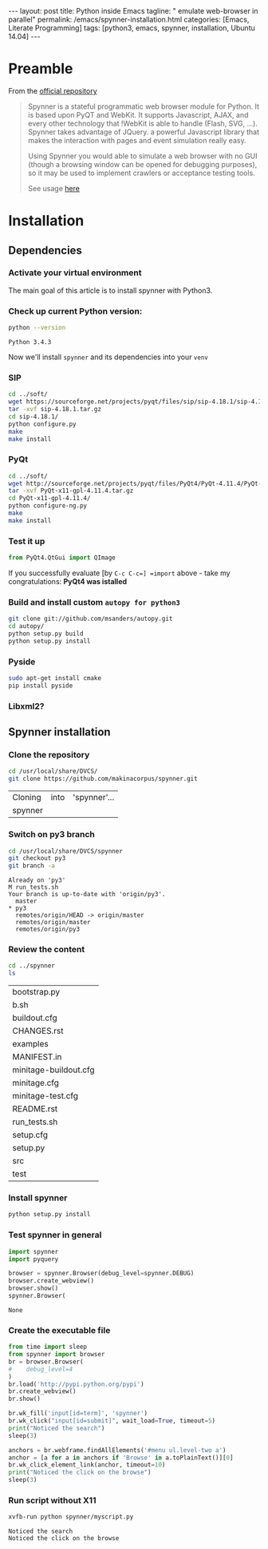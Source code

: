 #+BEGIN_HTML
---
layout: post
title: Python inside Emacs
tagline: " emulate web-browser in parallel"
permalink: /emacs/spynner-installation.html
categories: [Emacs, Literate Programming]
tags: [python3, emacs, spynner, installation, Ubuntu 14.04]
---
#+END_HTML
#+STARTUP: showall
#+OPTIONS: tags:nil num:nil \n:nil @:t ::t |:t ^:{} _:{} *:t

* Preamble
  From the [[https://github.com/makinacorpus/spynner][official repository]]
  #+BEGIN_QUOTE
  Spynner is a stateful programmatic web browser module for Python. It is based upon PyQT and WebKit.
  It supports Javascript, AJAX, and every other technology that !WebKit is able to handle (Flash, SVG, ...).
  Spynner takes advantage of JQuery. a powerful Javascript library that makes the interaction with pages
  and event simulation really easy.

  Using Spynner you would able to simulate a web browser with no GUI (though a browsing window can be
  opened for debugging purposes), so it may be used to implement crawlers or acceptance testing tools.

  See usage [[https://github.com/makinacorpus/spynner/tree/master/src/spynner/tests/spynner.rst][here]]
  #+END_QUOTE

* Installation

** Dependencies

*** Activate your virtual environment
    The main goal of this article is to install spynner with Python3.

*** Check up current Python version:
    #+BEGIN_SRC sh :exports both
    python --version
    #+END_SRC

    #+RESULTS:
    : Python 3.4.3

    Now we'll install =spynner= and its dependencies into your =venv=

*** SIP
    #+BEGIN_SRC sh
    cd ../soft/
    wget https://sourceforge.net/projects/pyqt/files/sip/sip-4.18.1/sip-4.18.1.tar.gz
    tar -xvf sip-4.18.1.tar.gz
    cd sip-4.18.1/
    python configure.py
    make
    make install
    #+END_SRC

*** PyQt
    #+BEGIN_SRC sh
    cd ../soft/
    wget http://sourceforge.net/projects/pyqt/files/PyQt4/PyQt-4.11.4/PyQt-x11-gpl-4.11.4.tar.gz
    tar -xvf PyQt-x11-gpl-4.11.4.tar.gz
    cd PyQt-x11-gpl-4.11.4/
    python configure-ng.py
    make
    make install
    #+END_SRC

*** Test it up
    #+BEGIN_SRC python :results output :exports both
    from PyQt4.QtGui import QImage
    #+END_SRC

    #+RESULTS:

    If you successfully evaluate [by =C-c C-c=] =import= above -
    take my congratulations:
    *PyQt4 was istalled*

*** Build and install custom =autopy for python3=
    #+BEGIN_SRC sh
      git clone git://github.com/msanders/autopy.git
      cd autopy/
      python setup.py build
      python setup.py install
    #+END_SRC

*** Pyside
    #+BEGIN_SRC sh
    sudo apt-get install cmake
    pip install pyside
    #+END_SRC
*** Libxml2?

** Spynner installation
*** Clone the repository
    #+BEGIN_SRC sh 
    cd /usr/local/share/DVCS/
    git clone https://github.com/makinacorpus/spynner.git
    #+END_SRC

    #+RESULTS:
    | Cloning | into | 'spynner'... |
    | spynner |      |              |

*** Switch on py3 branch
    #+BEGIN_SRC sh :results output :exports both
    cd /usr/local/share/DVCS/spynner
    git checkout py3
    git branch -a
    #+END_SRC

    #+RESULTS:
    : Already on 'py3'
    : M	run_tests.sh
    : Your branch is up-to-date with 'origin/py3'.
    :   master
    : * py3
    :   remotes/origin/HEAD -> origin/master
    :   remotes/origin/master
    :   remotes/origin/py3

*** Review the content
    #+BEGIN_SRC sh :exports both
    cd ../spynner
    ls
    #+END_SRC

    #+RESULTS:
    | bootstrap.py          |
    | b.sh                  |
    | buildout.cfg          |
    | CHANGES.rst           |
    | examples              |
    | MANIFEST.in           |
    | minitage-buildout.cfg |
    | minitage.cfg          |
    | minitage-test.cfg     |
    | README.rst            |
    | run_tests.sh          |
    | setup.cfg             |
    | setup.py              |
    | src                   |
    | test                  |

*** Install spynner
    #+BEGIN_SRC sh
    python setup.py install
    #+END_SRC

*** Test spynner in general
    #+BEGIN_SRC python :exports both
      import spynner
      import pyquery

      browser = spynner.Browser(debug_level=spynner.DEBUG)
      browser.create_webview()
      browser.show()
      spynner.Browser(
    #+END_SRC

    #+RESULTS:
    : None

*** Create the executable file
    #+BEGIN_SRC python :results output :tangle spynner/myscript.py :noweb yes
      from time import sleep
      from spynner import browser
      br = browser.Browser(
      #    debug_level=4
      )
      br.load('http://pypi.python.org/pypi')
      br.create_webview()
      br.show()

      br.wk_fill('input[id=term]', 'spynner')
      br.wk_click("input[id=submit]", wait_load=True, timeout=5)
      print("Noticed the search")
      sleep(3)

      anchors = br.webframe.findAllElements('#menu ul.level-two a')
      anchor = [a for a in anchors if 'Browse' in a.toPlainText()][0]
      br.wk_click_element_link(anchor, timeout=10)
      print("Noticed the click on the browse")
      sleep(3)
    #+END_SRC

    #+RESULTS:

*** Run script without X11
    #+BEGIN_SRC sh :results output :exports both
    xvfb-run python spynner/myscript.py
    #+END_SRC

    #+RESULTS:
    : Noticed the search
    : Noticed the click on the browse


